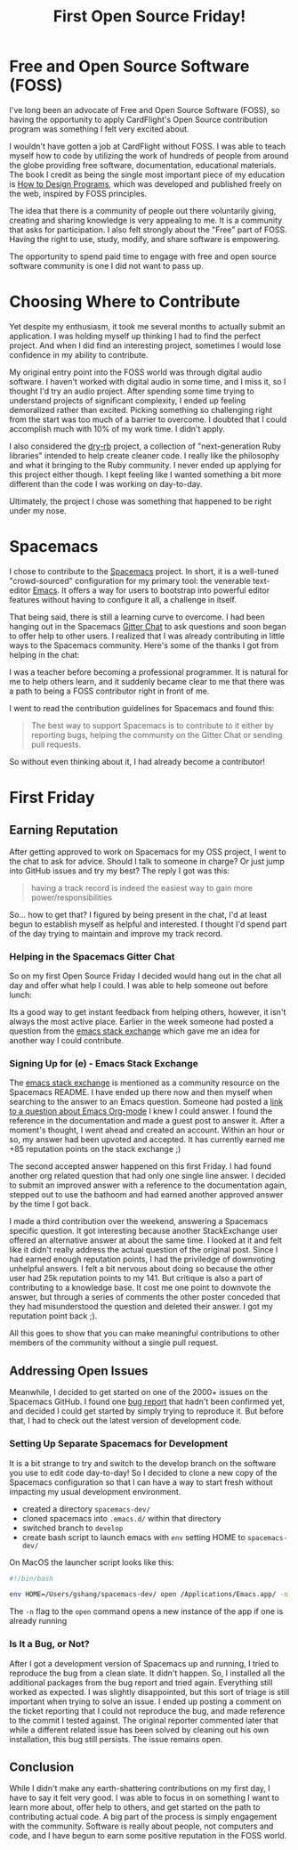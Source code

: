 #+TITLE: First Open Source Friday!

* Free and Open Source Software (FOSS)

I've long been an advocate of Free and Open Source Software (FOSS), so
having the opportunity to apply CardFlight's Open Source contribution program
was something I felt very excited about.

I wouldn't have gotten a job at CardFlight without FOSS. I was able to
teach myself how to code by utilizing the work of hundreds of people from
around the globe providing free software, documentation, educational materials.
The book I credit as being the single most important piece of my education
is [[http://htdp.org][How to Design Programs]], which was developed and published freely on the
web, inspired by FOSS principles.

The idea that there is a community of people out there voluntarily giving,
creating and sharing knowledge is very appealing to me. It is a community
that asks for participation. I also felt strongly about the "Free" part
of FOSS. Having the right to use, study, modify, and share software is
empowering.

The opportunity to spend paid time to engage with free and open source
software community is one I did not want to pass up.

* Choosing Where to Contribute

Yet despite my enthusiasm, it took me several months to actually
submit an application. I was holding myself up thinking I had to find the
perfect project. And when I did find an interesting project, sometimes I
would lose confidence in my ability to contribute.

My original entry point into the FOSS world was through digital audio software.
I haven't worked with digital audio in some time, and I miss it, so I thought
I'd try an audio project. After spending some time trying to understand
projects of significant complexity, I ended up feeling demoralized rather
than excited. Picking something so challenging right from the start was
too much of a barrier to overcome. I doubted that I could accomplish much
with 10% of my work time. I didn't apply.

I also considered the [[http://dry-rb.org][dry-rb]] project, a collection
of "next-generation Ruby libraries" intended to help create cleaner code.
I really like the philosophy and what it bringing to the Ruby community.
I never ended up applying for this project either though. I kept feeling
like I wanted something a bit more different than the code I was working
on day-to-day.

Ultimately, the project I chose was something that happened to be right
under my nose. 

* Spacemacs

I chose to contribute to the [[http://spacemacs.org][Spacemacs]] project. In
short, it is a well-tuned "crowd-sourced" configuration for my primary tool:
the venerable text-editor [[https://www.gnu.org/software/emacs/][Emacs]]. It offers a way for users to bootstrap into 
powerful editor features without having to configure it all, a challenge in 
itself.

That being said, there is still a learning curve to overcome. I had been
hanging out in the Spacemacs [[https://gitter.im/syl20bnr/spacemacs][Gitter
Chat]] to ask questions and soon began to offer help to other users. I
realized that I was already contributing in little ways to the Spacemacs
community. Here's some of the thanks I got from helping in the chat:

[[./assets/first-friday/thanks3.png]]
[[./assets/first-friday/thanks4.png]]
[[./assets/first-friday/thanks8.png]]
[[./assets/first-friday/thanks2.png]]
[[./assets/first-friday/thanks9.png]]
[[./assets/first-friday/thanks5.png]]
[[./assets/first-friday/thanks6.png]]
[[./assets/first-friday/thanks7.png]]

I was a teacher before becoming a professional programmer. It is natural for
me to help others learn, and it suddenly became clear to me that there was a
path to being a FOSS contributor right in front of me.

I went to read the contribution guidelines for Spacemacs and found this:

#+BEGIN_QUOTE
The best way to support Spacemacs is to contribute to it either by reporting 
bugs, helping the community on the Gitter Chat or sending pull requests.
#+END_QUOTE

So without even thinking about it, I had already become a contributor!

* First Friday

** Earning Reputation

After getting approved to work on Spacemacs for my OSS project, I went to the
chat to ask for advice. Should I talk to someone in charge? Or just jump into 
GitHub issues and try my best? The reply I got was this:

#+BEGIN_QUOTE
having a track record is indeed the easiest way to gain more power/responsibilities
#+END_QUOTE

So... how to get that? I figured by being present in the chat, I'd at least begun
to establish myself as helpful and interested. I thought I'd spend part of the
day trying to maintain and improve my track record.

*** Helping in the Spacemacs Gitter Chat

So on my first Open Source Friday I decided would hang out in the chat all
day and offer what help I could. I was able to help someone out before lunch:

[[./assets/first-friday/thanks1.png]]

Its a good way to get instant feedback from helping others, however, it
isn't always the most active place. Earlier in the week someone had posted
a question from the [[http://emacs.stack.exchange.com][emacs stack exchange]]
which gave me an idea for another way I could contribute.

*** Signing Up for (e) - Emacs Stack Exchange

The [[http://emacs.stack.exchange.com][emacs stack exchange]] is mentioned as a community resource on the Spacemacs
README. I have ended up there now and then myself when searching to the answer
to an Emacs question.  Someone had posted a
[[https://emacs.stackexchange.com/questions/45982/org-mode-any-way-to-automatically-collapse-blocks-e-g-begin-quote/45984#45984][link to a question about Emacs Org-mode]]
I knew I could answer. I found the reference in the documentation and made
a guest post to answer it. After a moment's thought, I went ahead and created
an account.  Within an hour or so, my answer had been upvoted and accepted.
It has currently earned me +85 reputation points on the stack exchange ;)

[[./assets/first-friday/reputation.png]]

The second accepted answer happened on this first Friday.  I had found another
org related question that had only one single line answer.  I decided to submit
an improved answer with a reference to the documentation again, stepped out to
use the bathoom and had earned another approved answer by the time I got back.

I made a third contribution over the weekend, answering a Spacemacs specific
question. It got interesting because another StackExchange user offered an
alternative answer at about the same time. I looked at it and felt like it
didn't really address the actual question of the original post. Since I had
earned enough reputation points, I had the priviledge of downvoting unhelpful
answers. I felt a bit nervous about doing so because the other user had 25k
reputation points to my 141. But critique is also a part of contributing to
a knowledge base. It cost me one point to downvote the answer, but through 
a series of comments the other poster conceded that they had misunderstood
the question and deleted their answer. I got my reputation point back ;).

All this goes to show that you can make meaningful contributions to
other members of the community without a single pull request.

** Addressing Open Issues

Meanwhile, I decided to get started on one of the 2000+ issues on the 
Spacemacs GitHub. I found one [[https://github.com/syl20bnr/spacemacs/issues/11569][bug report]] that hadn't been confirmed yet,
and decided I could get started by simply trying to reproduce it. But
before that, I had to check out the latest version of development code.

*** Setting Up Separate Spacemacs for Development

It is a bit strange to try and switch to the develop branch on the software you
use to edit code day-to-day!  So I decided to clone a new copy of the Spacemacs
configuration so that I can have a way to start fresh without impacting my
usual development environment.

- created a directory =spacemacs-dev/=
- cloned spacemacs into =.emacs.d/= within that directory
- switched branch to =develop=
- create bash script to launch emacs with =env= setting HOME to =spacemacs-dev/=

On MacOS the launcher script looks like this:

#+BEGIN_SRC sh
  #!/bin/bash

  env HOME=/Users/gshang/spacemacs-dev/ open /Applications/Emacs.app/ -n
#+END_SRC

The =-n= flag to the =open= command opens a new instance of the app if one is
already running

*** Is It a Bug, or Not?

After I got a development version of Spacemacs up and running, I tried to
reproduce the bug from a clean slate. It didn't happen. So, I installed all the
additional packages from the bug report and tried again. Everything still worked
as expected. I was slightly disappointed, but this sort of triage is still
important when trying to solve an issue. I ended up posting a comment on 
the ticket reporting that I could not reproduce the bug, and made reference
to the commit I tested against. The original reporter commented later that
while a different related issue has been solved by cleaning out his own
installation, this bug still persists. The issue remains open.

** Conclusion

While I didn't make any earth-shattering contributions on my first day, I have
to say it felt very good. I was able to focus in on something I want to learn
more about, offer help to others, and get started on the path to contributing
actual code. A big part of the process is simply engagement with the community.
Software is really about people, not computers and code, and I have begun to
earn some positive reputation in the FOSS world.

